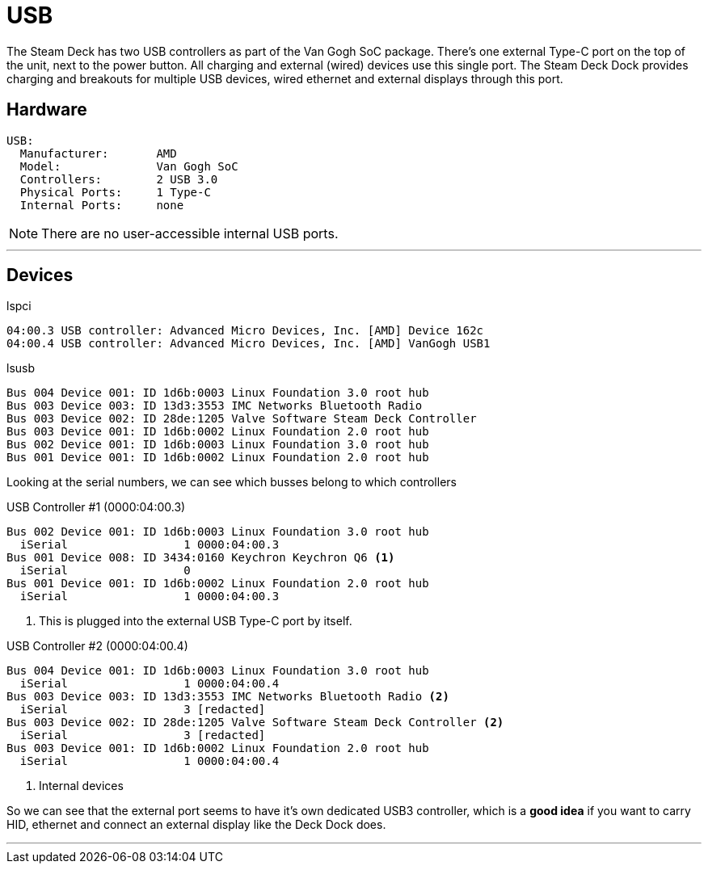 = USB

The Steam Deck has two USB controllers as part of the Van Gogh SoC package.  There's one external Type-C port on the top of the unit, next to the power button.  All charging and external (wired) devices use this single port.  The Steam Deck Dock provides charging and breakouts for multiple USB devices, wired ethernet and external displays through this port.

== Hardware
....
USB:
  Manufacturer:       AMD
  Model:              Van Gogh SoC
  Controllers:        2 USB 3.0
  Physical Ports:     1 Type-C
  Internal Ports:     none
....

NOTE:  There are no user-accessible internal USB ports.

'''

== Devices
.lspci
....
04:00.3 USB controller: Advanced Micro Devices, Inc. [AMD] Device 162c
04:00.4 USB controller: Advanced Micro Devices, Inc. [AMD] VanGogh USB1
....

.lsusb
....
Bus 004 Device 001: ID 1d6b:0003 Linux Foundation 3.0 root hub
Bus 003 Device 003: ID 13d3:3553 IMC Networks Bluetooth Radio
Bus 003 Device 002: ID 28de:1205 Valve Software Steam Deck Controller
Bus 003 Device 001: ID 1d6b:0002 Linux Foundation 2.0 root hub
Bus 002 Device 001: ID 1d6b:0003 Linux Foundation 3.0 root hub
Bus 001 Device 001: ID 1d6b:0002 Linux Foundation 2.0 root hub
....

Looking at the serial numbers, we can see which busses belong to which controllers

.USB Controller #1 (0000:04:00.3)
....
Bus 002 Device 001: ID 1d6b:0003 Linux Foundation 3.0 root hub
  iSerial                 1 0000:04:00.3
Bus 001 Device 008: ID 3434:0160 Keychron Keychron Q6 <1>
  iSerial                 0 
Bus 001 Device 001: ID 1d6b:0002 Linux Foundation 2.0 root hub
  iSerial                 1 0000:04:00.3
....
<1> This is plugged into the external USB Type-C port by itself.

.USB Controller #2 (0000:04:00.4)
....
Bus 004 Device 001: ID 1d6b:0003 Linux Foundation 3.0 root hub
  iSerial                 1 0000:04:00.4
Bus 003 Device 003: ID 13d3:3553 IMC Networks Bluetooth Radio <2>
  iSerial                 3 [redacted]
Bus 003 Device 002: ID 28de:1205 Valve Software Steam Deck Controller <2>
  iSerial                 3 [redacted]
Bus 003 Device 001: ID 1d6b:0002 Linux Foundation 2.0 root hub
  iSerial                 1 0000:04:00.4
....
<2> Internal devices

So we can see that the external port seems to have it's own dedicated USB3 controller, which is a *good idea* if you want to carry HID, ethernet and connect an external display like the Deck Dock does.

'''

